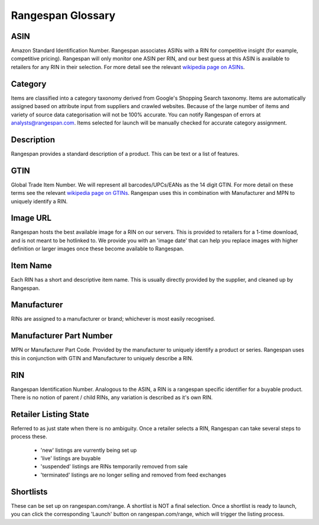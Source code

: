 Rangespan Glossary
******************

ASIN
====
Amazon Standard Identification Number. Rangespan associates ASINs with a RIN for competitive insight (for example, competitive pricing). Rangespan will only monitor one ASIN per RIN, and our best guess at this ASIN is available to retailers for any RIN in their selection. For more detail see the relevant `wikipedia page on ASINs <http://en.wikipedia.org/wiki/Amazon_Standard_Identification_Number>`_. 

Category
========
Items are classified into a category taxonomy derived from Google's Shopping Search taxonomy. Items are automatically assigned based on attribute input from suppliers and crawled websites. Because of the large number of items and variety of source data categorisation will not be 100% accurate. You can notify Rangespan of errors at analysts@rangespan.com. Items selected for launch will be manually checked for accurate category assignment.

Description
===========
Rangespan provides a standard description of a product. This can be text or a list of features.


GTIN
====
Global Trade Item Number. We will represent all barcodes/UPCs/EANs as the 14 digit GTIN. For more detail on these terms see the relevant `wikipedia page on GTINs <http://en.wikipedia.org/wiki/Global_Trade_Item_Number>`_. Rangespan uses this in combination with Manufacturer and MPN to uniquely identify a RIN.

Image URL
=========
Rangespan hosts the best available image for a RIN on our servers. This is provided to retailers for a 1-time download, and is not meant to be hotlinked to. We provide you with an 'image date' that can help you replace images with higher definition or larger images once these become available to Rangespan.

Item Name
=========
Each RIN has a short and descriptive item name. This is usually directly provided by the supplier, and cleaned up by Rangespan. 

Manufacturer
============
RINs are assigned to a manufacturer or brand; whichever is most easily recognised.

Manufacturer Part Number
========================
MPN or Manufacturer Part Code. Provided by the manufacturer to uniquely identify a product or series. Rangespan uses this in conjunction with GTIN and Manufacturer to uniquely describe a RIN.

RIN
===
Rangespan Identification Number. Analogous to the ASIN, a RIN is a rangespan specific identifier for a buyable product. There is no notion of parent / child RINs, any variation is described as it's own RIN.


Retailer Listing State
======================
Referred to as just state when there is no ambiguity. Once a retailer selects a RIN, Rangespan can take several steps to process these.

 - 'new' listings are vurrently being set up
 - 'live' listings are buyable
 - 'suspended' listings are RINs temporarily removed from sale
 - 'terminated' listings are no longer selling and removed from feed exchanges

Shortlists
==========
These can be set up on rangespan.com/range. A shortlist is NOT a final selection. Once a shortlist is ready to launch, you can click the corresponding 'Launch' button on rangespan.com/range, which will trigger the listing process.

